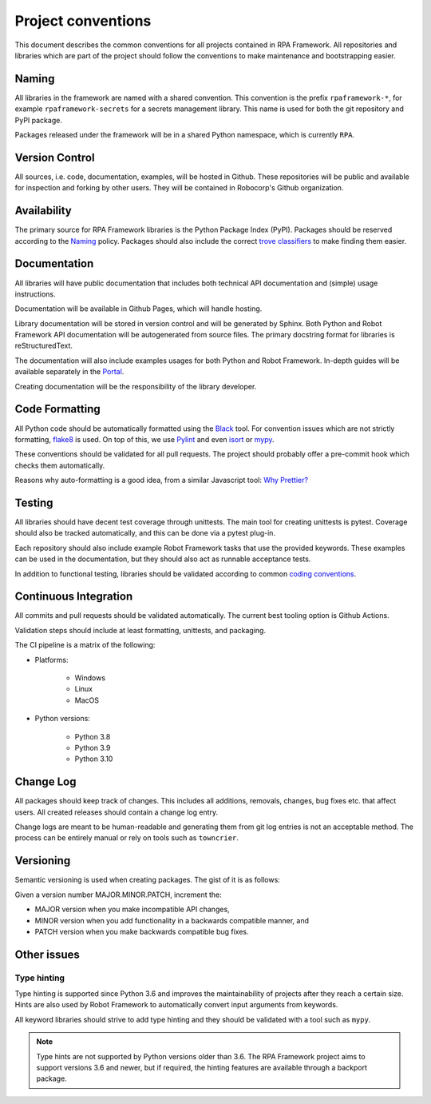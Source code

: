 ###################
Project conventions
###################

This document describes the common conventions for all projects contained
in RPA Framework. All repositories and libraries which are
part of the project should follow the conventions to make maintenance
and bootstrapping easier.

Naming
======

All libraries in the framework are named with a shared convention. This convention
is the prefix ``rpaframework-*``, for example ``rpaframework-secrets`` for
a secrets management library. This name is used for both the git repository
and PyPI package.

Packages released under the framework will be in a shared Python namespace,
which is currently ``RPA``.

Version Control
===============

All sources, i.e. code, documentation, examples, will be hosted in Github.
These repositories will be public and available for inspection and forking
by other users. They will be contained in Robocorp's Github organization.

Availability
============

The primary source for RPA Framework libraries is the Python Package Index (PyPI).
Packages should be reserved according to the `Naming`_ policy. Packages should
also include the correct `trove classifiers <https://pypi.org/classifiers/>`_
to make finding them easier.

Documentation
=============

All libraries will have public documentation that includes both technical
API documentation and (simple) usage instructions.

Documentation will be available in Github Pages, which will handle hosting.

Library documentation will be stored in version control and will be generated by Sphinx.
Both Python and Robot Framework API documentation will be autogenerated from
source files. The primary docstring format for libraries is reStructuredText.

The documentation will also include examples usages for both Python
and Robot Framework. In-depth guides will be available separately in the
`Portal <https://robocorp.com/portal>`_.

Creating documentation will be the responsibility of the library developer.

Code Formatting
===============

All Python code should be automatically formatted using the
`Black <https://github.com/psf/black>`_ tool. For convention issues which are
not strictly formatting, `flake8 <https://github.com/PyCQA/flake8>`_ is used. On top of
this, we use `Pylint <https://github.com/PyCQA/pylint>`_ and even
`isort <https://pycqa.github.io/isort/>`_ or `mypy <https://www.mypy-lang.org/>`_.

These conventions should be validated for all pull requests. The project should
probably offer a pre-commit hook which checks them automatically.

Reasons why auto-formatting is a good idea, from a similar Javascript tool:
`Why Prettier? <https://prettier.io/docs/en/why-prettier.html>`_

Testing
=======

All libraries should have decent test coverage through unittests. The main
tool for creating unittests is pytest. Coverage should also be tracked
automatically, and this can be done via a pytest plug-in.

Each repository should also include example Robot Framework tasks
that use the provided keywords. These examples can be used in the
documentation, but they should also act as runnable acceptance tests.

In addition to functional testing, libraries should be validated according
to common `coding conventions <#code-formatting>`_.

Continuous Integration
======================

All commits and pull requests should be validated automatically. The current
best tooling option is Github Actions.

Validation steps should include at least formatting, unittests, and packaging.

The CI pipeline is a matrix of the following:

- Platforms:

    + Windows
    + Linux
    + MacOS

- Python versions:

    + Python 3.8
    + Python 3.9
    + Python 3.10

Change Log
==========

All packages should keep track of changes. This includes all additions,
removals, changes, bug fixes etc. that affect users. All created releases
should contain a change log entry.

Change logs are meant to be human-readable and generating them from git log
entries is not an acceptable method. The process can be entirely manual or
rely on tools such as ``towncrier``.

Versioning
==========

Semantic versioning is used when creating packages. The gist of it is as follows:

Given a version number MAJOR.MINOR.PATCH, increment the:

* MAJOR version when you make incompatible API changes,
* MINOR version when you add functionality in a backwards compatible manner, and
* PATCH version when you make backwards compatible bug fixes.

Other issues
============

Type hinting
------------

Type hinting is supported since Python 3.6 and improves the maintainability
of projects after they reach a certain size. Hints are also used by
Robot Framework to automatically convert input arguments from keywords.

All keyword libraries should strive to add type hinting and they should
be validated with a tool such as ``mypy``.

.. note::
    Type hints are not supported by Python versions older than 3.6.
    The RPA Framework project aims to support versions 3.6 and newer, but
    if required, the hinting features are available through a backport package.
